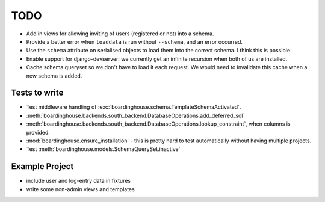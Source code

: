 TODO
====

* Add in views for allowing inviting of users (registered or not) into a schema.

* Provide a better error when ``loaddata`` is run without ``--schema``, and an error occurred.

* Use the ``schema`` attribute on serialised objects to load them into the correct schema. I think this is possible.

* Enable support for django-devserver: we currently get an infinite recursion when both of us are installed.

* Cache schema queryset so we don't have to load it each request. We would need to invalidate this cache when a new schema is added.


Tests to write
--------------

* Test middleware handling of :exc:`boardinghouse.schema.TemplateSchemaActivated`.

* :meth:`boardinghouse.backends.south_backend.DatabaseOperations.add_deferred_sql`

* :meth:`boardinghouse.backends.south_backend.DatabaseOperations.lookup_constraint`, when columns is provided.

* :mod:`boardinghouse.ensure_installation` - this is pretty hard to test automatically without having multiple projects.

* Test :meth:`boardinghouse.models.SchemaQuerySet.inactive`

Example Project
---------------

* include user and log-entry data in fixtures
* write some non-admin views and templates
